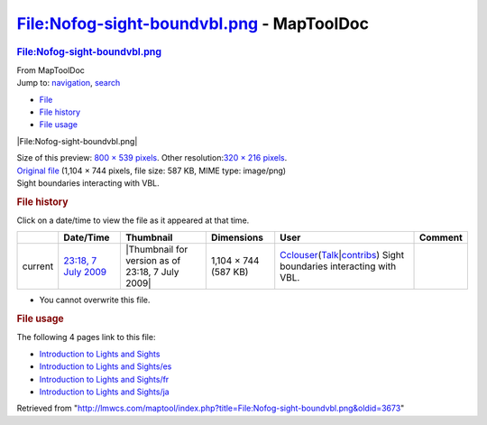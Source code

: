==========================================
File:Nofog-sight-boundvbl.png - MapToolDoc
==========================================

.. contents::
   :depth: 3
..

.. container:: noprint
   :name: mw-page-base

.. container:: noprint
   :name: mw-head-base

.. container:: mw-body
   :name: content

   .. container:: mw-indicators

   .. rubric:: File:Nofog-sight-boundvbl.png
      :name: firstHeading
      :class: firstHeading

   .. container:: mw-body-content
      :name: bodyContent

      .. container::
         :name: siteSub

         From MapToolDoc

      .. container::
         :name: contentSub

      .. container:: mw-jump
         :name: jump-to-nav

         Jump to: `navigation <#mw-head>`__, `search <#p-search>`__

      .. container::
         :name: mw-content-text

         -  `File <#file>`__
         -  `File history <#filehistory>`__
         -  `File usage <#filelinks>`__

         .. container:: fullImageLink
            :name: file

            |File:Nofog-sight-boundvbl.png|

            .. container:: mw-filepage-resolutioninfo

               Size of this preview: `800 × 539
               pixels </maptool/images/thumb/c/c3/Nofog-sight-boundvbl.png/800px-Nofog-sight-boundvbl.png>`__.
               Other resolution:\ `320 × 216
               pixels </maptool/images/thumb/c/c3/Nofog-sight-boundvbl.png/320px-Nofog-sight-boundvbl.png>`__\ .

         .. container:: fullMedia

            `Original
            file </maptool/images/c/c3/Nofog-sight-boundvbl.png>`__
            ‎(1,104 × 744 pixels, file size: 587 KB, MIME type:
            image/png)

         .. container:: mw-content-ltr
            :name: mw-imagepage-content

            Sight boundaries interacting with VBL.

         .. rubric:: File history
            :name: filehistory

         .. container::
            :name: mw-imagepage-section-filehistory

            Click on a date/time to view the file as it appeared at that
            time.

            ======= ====================================================================== ================================================ ==================== ====================================================================================================================================================================== ======================================
            \       Date/Time                                                              Thumbnail                                        Dimensions           User                                                                                                                                                                   Comment
            ======= ====================================================================== ================================================ ==================== ====================================================================================================================================================================== ======================================
            current `23:18, 7 July 2009 </maptool/images/c/c3/Nofog-sight-boundvbl.png>`__ |Thumbnail for version as of 23:18, 7 July 2009| 1,104 × 744 (587 KB) `Cclouser <User:Cclouser>`__\ (\ \ `Talk <User_talk:Cclouser>`__\ \ \|\ \ `contribs <Special:Contributions/Cclouser>`__\ \ ) Sight boundaries interacting with VBL.
            ======= ====================================================================== ================================================ ==================== ====================================================================================================================================================================== ======================================

         -  You cannot overwrite this file.

         .. rubric:: File usage
            :name: filelinks

         .. container::
            :name: mw-imagepage-section-linkstoimage

            The following 4 pages link to this file:

            -  `Introduction to Lights and
               Sights <Introduction_to_Lights_and_Sights>`__
            -  `Introduction to Lights and
               Sights/es <Introduction_to_Lights_and_Sights/es>`__
            -  `Introduction to Lights and
               Sights/fr <Introduction_to_Lights_and_Sights/fr>`__
            -  `Introduction to Lights and
               Sights/ja <Introduction_to_Lights_and_Sights/ja>`__

      .. container:: printfooter

         Retrieved from
         "http://lmwcs.com/maptool/index.php?title=File:Nofog-sight-boundvbl.png&oldid=3673"

